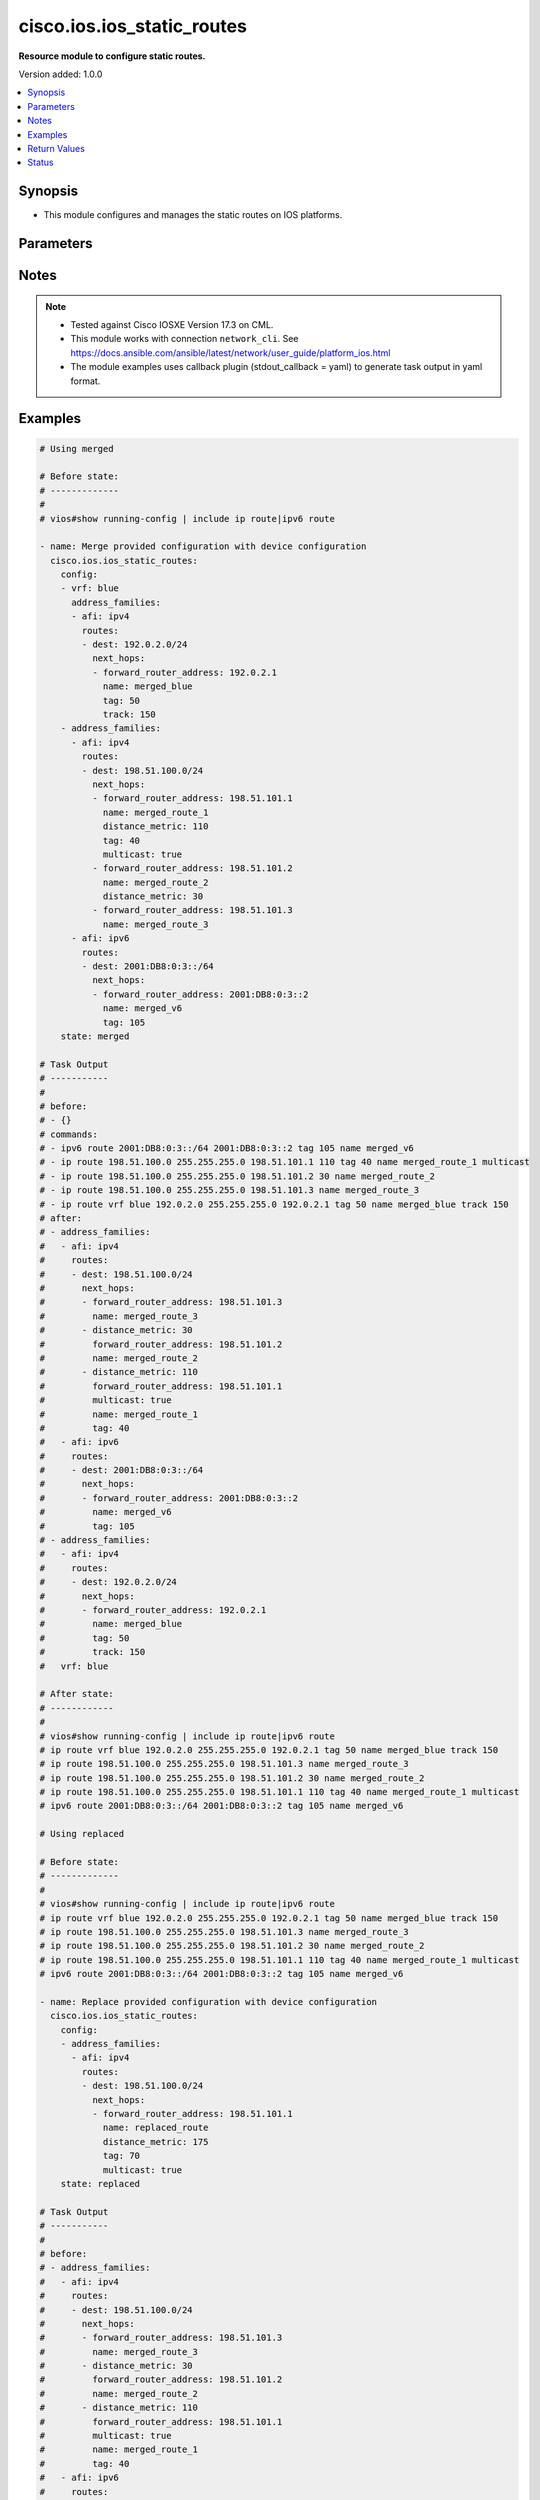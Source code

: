 .. _cisco.ios.ios_static_routes_module:


***************************
cisco.ios.ios_static_routes
***************************

**Resource module to configure static routes.**


Version added: 1.0.0

.. contents::
   :local:
   :depth: 1


Synopsis
--------
- This module configures and manages the static routes on IOS platforms.




Parameters
----------

.. raw:: html

    <table  border=0 cellpadding=0 class="documentation-table">
        <tr>
            <th colspan="5">Parameter</th>
            <th>Choices/<font color="blue">Defaults</font></th>
            <th width="100%">Comments</th>
        </tr>
            <tr>
                <td colspan="5">
                    <div class="ansibleOptionAnchor" id="parameter-"></div>
                    <b>config</b>
                    <a class="ansibleOptionLink" href="#parameter-" title="Permalink to this option"></a>
                    <div style="font-size: small">
                        <span style="color: purple">list</span>
                         / <span style="color: purple">elements=dictionary</span>
                    </div>
                </td>
                <td>
                </td>
                <td>
                        <div>A dictionary of static route options</div>
                </td>
            </tr>
                                <tr>
                    <td class="elbow-placeholder"></td>
                <td colspan="4">
                    <div class="ansibleOptionAnchor" id="parameter-"></div>
                    <b>address_families</b>
                    <a class="ansibleOptionLink" href="#parameter-" title="Permalink to this option"></a>
                    <div style="font-size: small">
                        <span style="color: purple">list</span>
                         / <span style="color: purple">elements=dictionary</span>
                    </div>
                </td>
                <td>
                </td>
                <td>
                        <div>Address family to use for the static routes</div>
                </td>
            </tr>
                                <tr>
                    <td class="elbow-placeholder"></td>
                    <td class="elbow-placeholder"></td>
                <td colspan="3">
                    <div class="ansibleOptionAnchor" id="parameter-"></div>
                    <b>afi</b>
                    <a class="ansibleOptionLink" href="#parameter-" title="Permalink to this option"></a>
                    <div style="font-size: small">
                        <span style="color: purple">string</span>
                         / <span style="color: red">required</span>
                    </div>
                </td>
                <td>
                        <ul style="margin: 0; padding: 0"><b>Choices:</b>
                                    <li>ipv4</li>
                                    <li>ipv6</li>
                        </ul>
                </td>
                <td>
                        <div>Top level address family indicator.</div>
                </td>
            </tr>
            <tr>
                    <td class="elbow-placeholder"></td>
                    <td class="elbow-placeholder"></td>
                <td colspan="3">
                    <div class="ansibleOptionAnchor" id="parameter-"></div>
                    <b>routes</b>
                    <a class="ansibleOptionLink" href="#parameter-" title="Permalink to this option"></a>
                    <div style="font-size: small">
                        <span style="color: purple">list</span>
                         / <span style="color: purple">elements=dictionary</span>
                    </div>
                </td>
                <td>
                </td>
                <td>
                        <div>Configuring static route</div>
                </td>
            </tr>
                                <tr>
                    <td class="elbow-placeholder"></td>
                    <td class="elbow-placeholder"></td>
                    <td class="elbow-placeholder"></td>
                <td colspan="2">
                    <div class="ansibleOptionAnchor" id="parameter-"></div>
                    <b>dest</b>
                    <a class="ansibleOptionLink" href="#parameter-" title="Permalink to this option"></a>
                    <div style="font-size: small">
                        <span style="color: purple">string</span>
                         / <span style="color: red">required</span>
                    </div>
                </td>
                <td>
                </td>
                <td>
                        <div>Destination prefix with its subnet mask</div>
                </td>
            </tr>
            <tr>
                    <td class="elbow-placeholder"></td>
                    <td class="elbow-placeholder"></td>
                    <td class="elbow-placeholder"></td>
                <td colspan="2">
                    <div class="ansibleOptionAnchor" id="parameter-"></div>
                    <b>next_hops</b>
                    <a class="ansibleOptionLink" href="#parameter-" title="Permalink to this option"></a>
                    <div style="font-size: small">
                        <span style="color: purple">list</span>
                         / <span style="color: purple">elements=dictionary</span>
                    </div>
                </td>
                <td>
                </td>
                <td>
                        <div>next hop address or interface</div>
                </td>
            </tr>
                                <tr>
                    <td class="elbow-placeholder"></td>
                    <td class="elbow-placeholder"></td>
                    <td class="elbow-placeholder"></td>
                    <td class="elbow-placeholder"></td>
                <td colspan="1">
                    <div class="ansibleOptionAnchor" id="parameter-"></div>
                    <b>dhcp</b>
                    <a class="ansibleOptionLink" href="#parameter-" title="Permalink to this option"></a>
                    <div style="font-size: small">
                        <span style="color: purple">boolean</span>
                    </div>
                </td>
                <td>
                        <ul style="margin: 0; padding: 0"><b>Choices:</b>
                                    <li>no</li>
                                    <li>yes</li>
                        </ul>
                </td>
                <td>
                        <div>Default gateway obtained from DHCP</div>
                </td>
            </tr>
            <tr>
                    <td class="elbow-placeholder"></td>
                    <td class="elbow-placeholder"></td>
                    <td class="elbow-placeholder"></td>
                    <td class="elbow-placeholder"></td>
                <td colspan="1">
                    <div class="ansibleOptionAnchor" id="parameter-"></div>
                    <b>distance_metric</b>
                    <a class="ansibleOptionLink" href="#parameter-" title="Permalink to this option"></a>
                    <div style="font-size: small">
                        <span style="color: purple">integer</span>
                    </div>
                </td>
                <td>
                </td>
                <td>
                        <div>Distance metric for this route</div>
                </td>
            </tr>
            <tr>
                    <td class="elbow-placeholder"></td>
                    <td class="elbow-placeholder"></td>
                    <td class="elbow-placeholder"></td>
                    <td class="elbow-placeholder"></td>
                <td colspan="1">
                    <div class="ansibleOptionAnchor" id="parameter-"></div>
                    <b>forward_router_address</b>
                    <a class="ansibleOptionLink" href="#parameter-" title="Permalink to this option"></a>
                    <div style="font-size: small">
                        <span style="color: purple">string</span>
                    </div>
                </td>
                <td>
                </td>
                <td>
                        <div>Forwarding router&#x27;s address</div>
                </td>
            </tr>
            <tr>
                    <td class="elbow-placeholder"></td>
                    <td class="elbow-placeholder"></td>
                    <td class="elbow-placeholder"></td>
                    <td class="elbow-placeholder"></td>
                <td colspan="1">
                    <div class="ansibleOptionAnchor" id="parameter-"></div>
                    <b>global</b>
                    <a class="ansibleOptionLink" href="#parameter-" title="Permalink to this option"></a>
                    <div style="font-size: small">
                        <span style="color: purple">boolean</span>
                    </div>
                </td>
                <td>
                        <ul style="margin: 0; padding: 0"><b>Choices:</b>
                                    <li>no</li>
                                    <li>yes</li>
                        </ul>
                </td>
                <td>
                        <div>Next hop address is global</div>
                </td>
            </tr>
            <tr>
                    <td class="elbow-placeholder"></td>
                    <td class="elbow-placeholder"></td>
                    <td class="elbow-placeholder"></td>
                    <td class="elbow-placeholder"></td>
                <td colspan="1">
                    <div class="ansibleOptionAnchor" id="parameter-"></div>
                    <b>interface</b>
                    <a class="ansibleOptionLink" href="#parameter-" title="Permalink to this option"></a>
                    <div style="font-size: small">
                        <span style="color: purple">string</span>
                    </div>
                </td>
                <td>
                </td>
                <td>
                        <div>Interface for directly connected static routes</div>
                </td>
            </tr>
            <tr>
                    <td class="elbow-placeholder"></td>
                    <td class="elbow-placeholder"></td>
                    <td class="elbow-placeholder"></td>
                    <td class="elbow-placeholder"></td>
                <td colspan="1">
                    <div class="ansibleOptionAnchor" id="parameter-"></div>
                    <b>multicast</b>
                    <a class="ansibleOptionLink" href="#parameter-" title="Permalink to this option"></a>
                    <div style="font-size: small">
                        <span style="color: purple">boolean</span>
                    </div>
                </td>
                <td>
                        <ul style="margin: 0; padding: 0"><b>Choices:</b>
                                    <li>no</li>
                                    <li>yes</li>
                        </ul>
                </td>
                <td>
                        <div>multicast route</div>
                </td>
            </tr>
            <tr>
                    <td class="elbow-placeholder"></td>
                    <td class="elbow-placeholder"></td>
                    <td class="elbow-placeholder"></td>
                    <td class="elbow-placeholder"></td>
                <td colspan="1">
                    <div class="ansibleOptionAnchor" id="parameter-"></div>
                    <b>name</b>
                    <a class="ansibleOptionLink" href="#parameter-" title="Permalink to this option"></a>
                    <div style="font-size: small">
                        <span style="color: purple">string</span>
                    </div>
                </td>
                <td>
                </td>
                <td>
                        <div>Specify name of the next hop</div>
                </td>
            </tr>
            <tr>
                    <td class="elbow-placeholder"></td>
                    <td class="elbow-placeholder"></td>
                    <td class="elbow-placeholder"></td>
                    <td class="elbow-placeholder"></td>
                <td colspan="1">
                    <div class="ansibleOptionAnchor" id="parameter-"></div>
                    <b>permanent</b>
                    <a class="ansibleOptionLink" href="#parameter-" title="Permalink to this option"></a>
                    <div style="font-size: small">
                        <span style="color: purple">boolean</span>
                    </div>
                </td>
                <td>
                        <ul style="margin: 0; padding: 0"><b>Choices:</b>
                                    <li>no</li>
                                    <li>yes</li>
                        </ul>
                </td>
                <td>
                        <div>permanent route</div>
                </td>
            </tr>
            <tr>
                    <td class="elbow-placeholder"></td>
                    <td class="elbow-placeholder"></td>
                    <td class="elbow-placeholder"></td>
                    <td class="elbow-placeholder"></td>
                <td colspan="1">
                    <div class="ansibleOptionAnchor" id="parameter-"></div>
                    <b>tag</b>
                    <a class="ansibleOptionLink" href="#parameter-" title="Permalink to this option"></a>
                    <div style="font-size: small">
                        <span style="color: purple">integer</span>
                    </div>
                </td>
                <td>
                </td>
                <td>
                        <div>Set tag for this route</div>
                        <div>Refer to vendor documentation for valid values.</div>
                </td>
            </tr>
            <tr>
                    <td class="elbow-placeholder"></td>
                    <td class="elbow-placeholder"></td>
                    <td class="elbow-placeholder"></td>
                    <td class="elbow-placeholder"></td>
                <td colspan="1">
                    <div class="ansibleOptionAnchor" id="parameter-"></div>
                    <b>track</b>
                    <a class="ansibleOptionLink" href="#parameter-" title="Permalink to this option"></a>
                    <div style="font-size: small">
                        <span style="color: purple">integer</span>
                    </div>
                </td>
                <td>
                </td>
                <td>
                        <div>Install route depending on tracked item with tracked object number.</div>
                        <div>Tracking does not support multicast</div>
                        <div>Refer to vendor documentation for valid values.</div>
                </td>
            </tr>
            <tr>
                    <td class="elbow-placeholder"></td>
                    <td class="elbow-placeholder"></td>
                    <td class="elbow-placeholder"></td>
                    <td class="elbow-placeholder"></td>
                <td colspan="1">
                    <div class="ansibleOptionAnchor" id="parameter-"></div>
                    <b>unicast</b>
                    <a class="ansibleOptionLink" href="#parameter-" title="Permalink to this option"></a>
                    <div style="font-size: small">
                        <span style="color: purple">boolean</span>
                    </div>
                </td>
                <td>
                        <ul style="margin: 0; padding: 0"><b>Choices:</b>
                                    <li>no</li>
                                    <li>yes</li>
                        </ul>
                </td>
                <td>
                        <div>unicast route (ipv6 specific)</div>
                </td>
            </tr>

            <tr>
                    <td class="elbow-placeholder"></td>
                    <td class="elbow-placeholder"></td>
                    <td class="elbow-placeholder"></td>
                <td colspan="2">
                    <div class="ansibleOptionAnchor" id="parameter-"></div>
                    <b>topology</b>
                    <a class="ansibleOptionLink" href="#parameter-" title="Permalink to this option"></a>
                    <div style="font-size: small">
                        <span style="color: purple">string</span>
                    </div>
                </td>
                <td>
                </td>
                <td>
                        <div>Configure static route for a Topology Routing/Forwarding instance</div>
                        <div>NOTE, VRF and Topology can be used together only with Multicast and Topology should pre-exist before it can be used</div>
                </td>
            </tr>


            <tr>
                    <td class="elbow-placeholder"></td>
                <td colspan="4">
                    <div class="ansibleOptionAnchor" id="parameter-"></div>
                    <b>vrf</b>
                    <a class="ansibleOptionLink" href="#parameter-" title="Permalink to this option"></a>
                    <div style="font-size: small">
                        <span style="color: purple">string</span>
                    </div>
                </td>
                <td>
                </td>
                <td>
                        <div>IP VPN Routing/Forwarding instance name.</div>
                        <div>NOTE, In case of IPV4/IPV6 VRF routing table should pre-exist before configuring.</div>
                        <div>NOTE, if the vrf information is not provided then the routes shall be configured under global vrf.</div>
                </td>
            </tr>

            <tr>
                <td colspan="5">
                    <div class="ansibleOptionAnchor" id="parameter-"></div>
                    <b>running_config</b>
                    <a class="ansibleOptionLink" href="#parameter-" title="Permalink to this option"></a>
                    <div style="font-size: small">
                        <span style="color: purple">string</span>
                    </div>
                </td>
                <td>
                </td>
                <td>
                        <div>This option is used only with state <em>parsed</em>.</div>
                        <div>The value of this option should be the output received from the IOS device by executing the command <b>show running-config | include ip route|ipv6 route</b>.</div>
                        <div>The state <em>parsed</em> reads the configuration from <code>running_config</code> option and transforms it into Ansible structured data as per the resource module&#x27;s argspec and the value is then returned in the <em>parsed</em> key within the result.</div>
                </td>
            </tr>
            <tr>
                <td colspan="5">
                    <div class="ansibleOptionAnchor" id="parameter-"></div>
                    <b>state</b>
                    <a class="ansibleOptionLink" href="#parameter-" title="Permalink to this option"></a>
                    <div style="font-size: small">
                        <span style="color: purple">string</span>
                    </div>
                </td>
                <td>
                        <ul style="margin: 0; padding: 0"><b>Choices:</b>
                                    <li><div style="color: blue"><b>merged</b>&nbsp;&larr;</div></li>
                                    <li>replaced</li>
                                    <li>overridden</li>
                                    <li>deleted</li>
                                    <li>gathered</li>
                                    <li>rendered</li>
                                    <li>parsed</li>
                        </ul>
                </td>
                <td>
                        <div>The state the configuration should be left in</div>
                        <div>The states <em>rendered</em>, <em>gathered</em> and <em>parsed</em> does not perform any change on the device.</div>
                        <div>The state <em>rendered</em> will transform the configuration in <code>config</code> option to platform specific CLI commands which will be returned in the <em>rendered</em> key within the result. For state <em>rendered</em> active connection to remote host is not required.</div>
                        <div>The state <em>gathered</em> will fetch the running configuration from device and transform it into structured data in the format as per the resource module argspec and the value is returned in the <em>gathered</em> key within the result.</div>
                        <div>The state <em>parsed</em> reads the configuration from <code>running_config</code> option and transforms it into JSON format as per the resource module parameters and the value is returned in the <em>parsed</em> key within the result. The value of <code>running_config</code> option should be the same format as the output of command <em>show running-config | include ip route|ipv6 route</em> executed on device. For state <em>parsed</em> active connection to remote host is not required.</div>
                </td>
            </tr>
    </table>
    <br/>


Notes
-----

.. note::
   - Tested against Cisco IOSXE Version 17.3 on CML.
   - This module works with connection ``network_cli``. See https://docs.ansible.com/ansible/latest/network/user_guide/platform_ios.html
   - The module examples uses callback plugin (stdout_callback = yaml) to generate task output in yaml format.



Examples
--------

.. code-block:: yaml

    # Using merged

    # Before state:
    # -------------
    #
    # vios#show running-config | include ip route|ipv6 route

    - name: Merge provided configuration with device configuration
      cisco.ios.ios_static_routes:
        config:
        - vrf: blue
          address_families:
          - afi: ipv4
            routes:
            - dest: 192.0.2.0/24
              next_hops:
              - forward_router_address: 192.0.2.1
                name: merged_blue
                tag: 50
                track: 150
        - address_families:
          - afi: ipv4
            routes:
            - dest: 198.51.100.0/24
              next_hops:
              - forward_router_address: 198.51.101.1
                name: merged_route_1
                distance_metric: 110
                tag: 40
                multicast: true
              - forward_router_address: 198.51.101.2
                name: merged_route_2
                distance_metric: 30
              - forward_router_address: 198.51.101.3
                name: merged_route_3
          - afi: ipv6
            routes:
            - dest: 2001:DB8:0:3::/64
              next_hops:
              - forward_router_address: 2001:DB8:0:3::2
                name: merged_v6
                tag: 105
        state: merged

    # Task Output
    # -----------
    #
    # before:
    # - {}
    # commands:
    # - ipv6 route 2001:DB8:0:3::/64 2001:DB8:0:3::2 tag 105 name merged_v6
    # - ip route 198.51.100.0 255.255.255.0 198.51.101.1 110 tag 40 name merged_route_1 multicast
    # - ip route 198.51.100.0 255.255.255.0 198.51.101.2 30 name merged_route_2
    # - ip route 198.51.100.0 255.255.255.0 198.51.101.3 name merged_route_3
    # - ip route vrf blue 192.0.2.0 255.255.255.0 192.0.2.1 tag 50 name merged_blue track 150
    # after:
    # - address_families:
    #   - afi: ipv4
    #     routes:
    #     - dest: 198.51.100.0/24
    #       next_hops:
    #       - forward_router_address: 198.51.101.3
    #         name: merged_route_3
    #       - distance_metric: 30
    #         forward_router_address: 198.51.101.2
    #         name: merged_route_2
    #       - distance_metric: 110
    #         forward_router_address: 198.51.101.1
    #         multicast: true
    #         name: merged_route_1
    #         tag: 40
    #   - afi: ipv6
    #     routes:
    #     - dest: 2001:DB8:0:3::/64
    #       next_hops:
    #       - forward_router_address: 2001:DB8:0:3::2
    #         name: merged_v6
    #         tag: 105
    # - address_families:
    #   - afi: ipv4
    #     routes:
    #     - dest: 192.0.2.0/24
    #       next_hops:
    #       - forward_router_address: 192.0.2.1
    #         name: merged_blue
    #         tag: 50
    #         track: 150
    #   vrf: blue

    # After state:
    # ------------
    #
    # vios#show running-config | include ip route|ipv6 route
    # ip route vrf blue 192.0.2.0 255.255.255.0 192.0.2.1 tag 50 name merged_blue track 150
    # ip route 198.51.100.0 255.255.255.0 198.51.101.3 name merged_route_3
    # ip route 198.51.100.0 255.255.255.0 198.51.101.2 30 name merged_route_2
    # ip route 198.51.100.0 255.255.255.0 198.51.101.1 110 tag 40 name merged_route_1 multicast
    # ipv6 route 2001:DB8:0:3::/64 2001:DB8:0:3::2 tag 105 name merged_v6

    # Using replaced

    # Before state:
    # -------------
    #
    # vios#show running-config | include ip route|ipv6 route
    # ip route vrf blue 192.0.2.0 255.255.255.0 192.0.2.1 tag 50 name merged_blue track 150
    # ip route 198.51.100.0 255.255.255.0 198.51.101.3 name merged_route_3
    # ip route 198.51.100.0 255.255.255.0 198.51.101.2 30 name merged_route_2
    # ip route 198.51.100.0 255.255.255.0 198.51.101.1 110 tag 40 name merged_route_1 multicast
    # ipv6 route 2001:DB8:0:3::/64 2001:DB8:0:3::2 tag 105 name merged_v6

    - name: Replace provided configuration with device configuration
      cisco.ios.ios_static_routes:
        config:
        - address_families:
          - afi: ipv4
            routes:
            - dest: 198.51.100.0/24
              next_hops:
              - forward_router_address: 198.51.101.1
                name: replaced_route
                distance_metric: 175
                tag: 70
                multicast: true
        state: replaced

    # Task Output
    # -----------
    #
    # before:
    # - address_families:
    #   - afi: ipv4
    #     routes:
    #     - dest: 198.51.100.0/24
    #       next_hops:
    #       - forward_router_address: 198.51.101.3
    #         name: merged_route_3
    #       - distance_metric: 30
    #         forward_router_address: 198.51.101.2
    #         name: merged_route_2
    #       - distance_metric: 110
    #         forward_router_address: 198.51.101.1
    #         multicast: true
    #         name: merged_route_1
    #         tag: 40
    #   - afi: ipv6
    #     routes:
    #     - dest: 2001:DB8:0:3::/64
    #       next_hops:
    #       - forward_router_address: 2001:DB8:0:3::2
    #         name: merged_v6
    #         tag: 105
    # - address_families:
    #   - afi: ipv4
    #     routes:
    #     - dest: 192.0.2.0/24
    #       next_hops:
    #       - forward_router_address: 192.0.2.1
    #         name: merged_blue
    #         tag: 50
    #         track: 150
    #   vrf: blue
    # commands:
    # - ip route 198.51.100.0 255.255.255.0 198.51.101.1 175 tag 70 name replaced_route multicast
    # - no ip route 198.51.100.0 255.255.255.0 198.51.101.3 name merged_route_3
    # - no ip route 198.51.100.0 255.255.255.0 198.51.101.2 30 name merged_route_2
    # after:
    # - address_families:
    #   - afi: ipv4
    #     routes:
    #     - dest: 198.51.100.0/24
    #       next_hops:
    #       - distance_metric: 175
    #         forward_router_address: 198.51.101.1
    #         multicast: true
    #         name: replaced_route
    #         tag: 70
    #   - afi: ipv6
    #     routes:
    #     - dest: 2001:DB8:0:3::/64
    #       next_hops:
    #       - forward_router_address: 2001:DB8:0:3::2
    #         name: merged_v6
    #         tag: 105
    # - address_families:
    #   - afi: ipv4
    #     routes:
    #     - dest: 192.0.2.0/24
    #       next_hops:
    #       - forward_router_address: 192.0.2.1
    #         name: merged_blue
    #         tag: 50
    #         track: 150
    #   vrf: blue

    # After state:
    # ------------
    #
    # vios#show running-config | include ip route|ipv6 route
    # ip route vrf blue 192.0.2.0 255.255.255.0 192.0.2.1 tag 50 name merged_blue track 150
    # ip route 198.51.100.0 255.255.255.0 198.51.101.1 175 tag 70 name replaced_route multicast
    # ipv6 route 2001:DB8:0:3::/64 2001:DB8:0:3::2 tag 105 name merged_v6

    # Using overridden

    # Before state:
    # -------------
    #
    # vios#show running-config | include ip route|ipv6 route
    # ip route vrf blue 192.0.2.0 255.255.255.0 192.0.2.1 tag 50 name merged_blue track 150
    # ip route 198.51.100.0 255.255.255.0 198.51.101.1 175 tag 70 name replaced_route multicast
    # ipv6 route 2001:DB8:0:3::/64 2001:DB8:0:3::2 tag 105 name merged_v6

    - name: Override provided configuration with device configuration
      cisco.ios.ios_static_routes:
        config:
        - vrf: blue
          address_families:
          - afi: ipv4
            routes:
            - dest: 192.0.2.0/24
              next_hops:
              - forward_router_address: 192.0.2.1
                name: override_vrf
                tag: 50
                track: 150
        state: overridden

    # Task Output
    # -----------
    #
    # before:
    # - address_families:
    #   - afi: ipv4
    #     routes:
    #     - dest: 198.51.100.0/24
    #       next_hops:
    #       - distance_metric: 175
    #         forward_router_address: 198.51.101.1
    #         multicast: true
    #         name: replaced_route
    #         tag: 70
    #   - afi: ipv6
    #     routes:
    #     - dest: 2001:DB8:0:3::/64
    #       next_hops:
    #       - forward_router_address: 2001:DB8:0:3::2
    #         name: merged_v6
    #         tag: 105
    # - address_families:
    #   - afi: ipv4
    #     routes:
    #     - dest: 192.0.2.0/24
    #       next_hops:
    #       - forward_router_address: 192.0.2.1
    #         name: merged_blue
    #         tag: 50
    #         track: 150
    #   vrf: blue
    # commands:
    # - ip route vrf blue 192.0.2.0 255.255.255.0 192.0.2.1 tag 50 name override_vrf track 150
    # - no ip route 198.51.100.0 255.255.255.0 198.51.101.1 175 tag 70 name replaced_route multicast
    # - no ipv6 route 2001:DB8:0:3::/64 2001:DB8:0:3::2 tag 105 name merged_v6
    # after:
    # - address_families:
    #   - afi: ipv4
    #     routes:
    #     - dest: 192.0.2.0/24
    #       next_hops:
    #       - forward_router_address: 192.0.2.1
    #         name: override_vrf
    #         tag: 50
    #         track: 150
    #   vrf: blue

    # After state:
    # ------------
    #
    # vios#show running-config | include ip route|ipv6 route
    # ip route vrf blue 192.0.2.0 255.255.255.0 192.0.2.1 tag 50 name override_vrf track 150

    # Using deleted

    # Before state:
    # -------------
    #
    # vios#show running-config | include ip route|ipv6 route
    # ip route vrf blue 192.0.2.0 255.255.255.0 192.0.2.1 name test_vrf track 150 tag 50
    # ip route 198.51.100.0 255.255.255.0 198.51.101.1 110 multicast name route_1 tag 40
    # ip route 198.51.100.0 255.255.255.0 198.51.101.2 30 name route_2
    # ip route 198.51.100.0 255.255.255.0 198.51.101.3 name route_3
    # ipv6 route 2001:DB8:0:3::/64 2001:DB8:0:3::2 name test_v6 tag 105

    - name: Delete the exact static routes, with all the static routes explicitly mentioned in want
      cisco.ios.ios_static_routes:
        config:
        - vrf: blue
          address_families:
          - afi: ipv4
            routes:
            - dest: 192.0.2.0/24
              next_hops:
              - forward_router_address: 192.0.2.1
                name: test_vrf
                tag: 50
                track: 150
        - address_families:
          - afi: ipv4
            routes:
            - dest: 198.51.100.0/24
              next_hops:
              - forward_router_address: 198.51.101.1
                name: route_1
                distance_metric: 110
                tag: 40
                multicast: true
              - forward_router_address: 198.51.101.2
                name: route_2
                distance_metric: 30
              - forward_router_address: 198.51.101.3
                name: route_3
          - afi: ipv6
            routes:
            - dest: 2001:DB8:0:3::/64
              next_hops:
              - forward_router_address: 2001:DB8:0:3::2
                name: test_v6
                tag: 105
        state: deleted

    # Task Output
    # -----------
    #
    # before:
    # - address_families:
    #   - afi: ipv4
    #     routes:
    #     - dest: 198.51.100.0/24
    #       next_hops:
    #       - forward_router_address: 198.51.101.3
    #         name: route_3
    #       - distance_metric: 30
    #         forward_router_address: 198.51.101.2
    #         name: route_2
    #       - distance_metric: 110
    #         forward_router_address: 198.51.101.1
    #         multicast: true
    #         name: route_1
    #         tag: 40
    #   - afi: ipv6
    #     routes:
    #     - dest: 2001:DB8:0:3::/64
    #       next_hops:
    #       - forward_router_address: 2001:DB8:0:3::2
    #         name: test_v6
    #         tag: 105
    # - address_families:
    #   - afi: ipv4
    #     routes:
    #     - dest: 192.0.2.0/24
    #       next_hops:
    #       - forward_router_address: 192.0.2.1
    #         name: test_vrf
    #         tag: 50
    #         track: 150
    #   vrf: blue
    # commands:
    # - no ip route vrf blue 192.0.2.0 255.255.255.0 192.0.2.1 tag 50 name test_vrf track 150
    # - no ip route 198.51.100.0 255.255.255.0 198.51.101.3 name route_3
    # - no ip route 198.51.100.0 255.255.255.0 198.51.101.2 30 name route_2
    # - no ip route 198.51.100.0 255.255.255.0 198.51.101.1 110 tag 40 name route_1 multicast
    # - no ipv6 route 2001:DB8:0:3::/64 2001:DB8:0:3::2 tag 105 name test_v6
    # after: {}

    # After state:
    # ------------
    #
    # vios#show running-config | include ip route|ipv6 route

    # Using deleted - delete based on specific routes

    # Before state:
    # -------------
    #
    # vios#show running-config | include ip route|ipv6 route
    # ip route vrf blue 192.0.2.0 255.255.255.0 192.0.2.1 name test_vrf track 150 tag 50
    # ip route 198.51.100.0 255.255.255.0 198.51.101.1 110 multicast name route_1 tag 40
    # ip route 198.51.100.0 255.255.255.0 198.51.101.2 30 name route_2
    # ip route 198.51.100.0 255.255.255.0 198.51.101.3 name route_3
    # ipv6 route 2001:DB8:0:3::/64 2001:DB8:0:3::2 name test_v6 tag 105

    - name: Delete destination specific static routes
      cisco.ios.ios_static_routes:
        config:
        - address_families:
          - afi: ipv4
            routes:
            - dest: 198.51.100.0/24
        state: deleted

    # Task Output
    # -----------
    #
    # before:
    # - address_families:
    #   - afi: ipv4
    #     routes:
    #     - dest: 198.51.100.0/24
    #       next_hops:
    #       - forward_router_address: 198.51.101.3
    #         name: route_3
    #       - distance_metric: 30
    #         forward_router_address: 198.51.101.2
    #         name: route_2
    #       - distance_metric: 110
    #         forward_router_address: 198.51.101.1
    #         multicast: true
    #         name: route_1
    #         tag: 40
    #   - afi: ipv6
    #     routes:
    #     - dest: 2001:DB8:0:3::/64
    #       next_hops:
    #       - forward_router_address: 2001:DB8:0:3::2
    #         name: test_v6
    #         tag: 105
    # - address_families:
    #   - afi: ipv4
    #     routes:
    #     - dest: 192.0.2.0/24
    #       next_hops:
    #       - forward_router_address: 192.0.2.1
    #         name: test_vrf
    #         tag: 50
    #         track: 150
    #   vrf: blue
    # commands:
    # - no ip route 198.51.100.0 255.255.255.0 198.51.101.3 name route_3
    # - no ip route 198.51.100.0 255.255.255.0 198.51.101.2 30 name route_2
    # - no ip route 198.51.100.0 255.255.255.0 198.51.101.1 110 tag 40 name route_1 multicast
    # after:
    # - address_families:
    #   - afi: ipv6
    #     routes:
    #     - dest: 2001:DB8:0:3::/64
    #       next_hops:
    #       - forward_router_address: 2001:DB8:0:3::2
    #         name: test_v6
    #         tag: 105
    # - address_families:
    #   - afi: ipv4
    #     routes:
    #     - dest: 192.0.2.0/24
    #       next_hops:
    #       - forward_router_address: 192.0.2.1
    #         name: test_vrf
    #         tag: 50
    #         track: 150
    #   vrf: blue

    # After state:
    # ------------
    #
    # vios#show running-config | include ip route|ipv6 route
    # ip route vrf blue 192.0.2.0 255.255.255.0 192.0.2.1 tag 50 name test_vrf track 150
    # ipv6 route 2001:DB8:0:3::/64 2001:DB8:0:3::2 tag 105 name test_v6

    # Using deleted - delete based on vrfs

    # Before state:
    # -------------
    #
    # vios#show running-config | include ip route|ipv6 route
    # ip route vrf blue 192.0.2.0 255.255.255.0 192.0.2.1 name test_vrf track 150 tag 50
    # ip route 198.51.100.0 255.255.255.0 198.51.101.1 110 multicast name route_1 tag 40
    # ip route 198.51.100.0 255.255.255.0 198.51.101.2 30 name route_2
    # ip route 198.51.100.0 255.255.255.0 198.51.101.3 name route_3
    # ipv6 route 2001:DB8:0:3::/64 2001:DB8:0:3::2 name test_v6 tag 105

    - name: Delete vrf specific static routes
      cisco.ios.ios_static_routes:
        config:
        - vrf: blue
        state: deleted

    # Task Output
    # -----------
    #
    # before:
    # - address_families:
    #   - afi: ipv4
    #     routes:
    #     - dest: 198.51.100.0/24
    #       next_hops:
    #       - forward_router_address: 198.51.101.3
    #         name: route_3
    #       - distance_metric: 30
    #         forward_router_address: 198.51.101.2
    #         name: route_2
    #       - distance_metric: 110
    #         forward_router_address: 198.51.101.1
    #         multicast: true
    #         name: route_1
    #         tag: 40
    #   - afi: ipv6
    #     routes:
    #     - dest: 2001:DB8:0:3::/64
    #       next_hops:
    #       - forward_router_address: 2001:DB8:0:3::2
    #         name: test_v6
    #         tag: 105
    # - address_families:
    #   - afi: ipv4
    #     routes:
    #     - dest: 192.0.2.0/24
    #       next_hops:
    #       - forward_router_address: 192.0.2.1
    #         name: test_vrf
    #         tag: 50
    #         track: 150
    #   vrf: blue
    # commands:
    # - no ip route vrf blue 192.0.2.0 255.255.255.0 192.0.2.1 tag 50 name test_vrf track 150
    # after:
    # - address_families:
    #   - afi: ipv4
    #     routes:
    #     - dest: 198.51.100.0/24
    #       next_hops:
    #       - forward_router_address: 198.51.101.3
    #         name: route_3
    #       - distance_metric: 30
    #         forward_router_address: 198.51.101.2
    #         name: route_2
    #       - distance_metric: 110
    #         forward_router_address: 198.51.101.1
    #         multicast: true
    #         name: route_1
    #         tag: 40
    #   - afi: ipv6
    #     routes:
    #     - dest: 2001:DB8:0:3::/64
    #       next_hops:
    #       - forward_router_address: 2001:DB8:0:3::2
    #         name: test_v6
    #         tag: 105

    # After state:
    # ------------
    #
    # vios#show running-config | include ip route|ipv6 route
    # ip route 198.51.100.0 255.255.255.0 198.51.101.3 name route_3
    # ip route 198.51.100.0 255.255.255.0 198.51.101.2 30 name route_2
    # ip route 198.51.100.0 255.255.255.0 198.51.101.1 110 tag 40 name route_1 multicast
    # ipv6 route 2001:DB8:0:3::/64 2001:DB8:0:3::2 tag 105 name test_v6

    # Using deleted - delete all

    # Before state:
    # -------------
    #
    # vios#show running-config | include ip route|ipv6 route
    # ip route vrf blue 192.0.2.0 255.255.255.0 192.0.2.1 name test_vrf track 150 tag 50
    # ip route 198.51.100.0 255.255.255.0 198.51.101.1 110 multicast name route_1 tag 40
    # ip route 198.51.100.0 255.255.255.0 198.51.101.2 30 name route_2
    # ip route 198.51.100.0 255.255.255.0 198.51.101.3 name route_3
    # ipv6 route 2001:DB8:0:3::/64 2001:DB8:0:3::2 name test_v6 tag 105

    - name: Delete ALL configured static routes
      cisco.ios.ios_static_routes:
        state: deleted

    # Task Output
    # -----------
    #
    # before:
    # - address_families:
    #   - afi: ipv4
    #     routes:
    #     - dest: 198.51.100.0/24
    #       next_hops:
    #       - forward_router_address: 198.51.101.3
    #         name: route_3
    #       - distance_metric: 30
    #         forward_router_address: 198.51.101.2
    #         name: route_2
    #       - distance_metric: 110
    #         forward_router_address: 198.51.101.1
    #         multicast: true
    #         name: route_1
    #         tag: 40
    #   - afi: ipv6
    #     routes:
    #     - dest: 2001:DB8:0:3::/64
    #       next_hops:
    #       - forward_router_address: 2001:DB8:0:3::2
    #         name: test_v6
    #         tag: 105
    # - address_families:
    #   - afi: ipv4
    #     routes:
    #     - dest: 192.0.2.0/24
    #       next_hops:
    #       - forward_router_address: 192.0.2.1
    #         name: test_vrf
    #         tag: 50
    #         track: 150
    #   vrf: blue
    # commands:
    # - no ip route 198.51.100.0 255.255.255.0 198.51.101.3 name route_3
    # - no ip route 198.51.100.0 255.255.255.0 198.51.101.2 30 name route_2
    # - no ip route 198.51.100.0 255.255.255.0 198.51.101.1 110 tag 40 name route_1 multicast
    # - no ipv6 route 2001:DB8:0:3::/64 2001:DB8:0:3::2 tag 105 name test_v6
    # - no ip route vrf blue 192.0.2.0 255.255.255.0 192.0.2.1 tag 50 name test_vrf track 150
    # after: {}

    # After state:
    # -------------
    #
    # vios#show running-config | include ip route|ipv6 route

    # Using gathered

    # Before state:
    # -------------
    #
    # vios#show running-config | include ip route|ipv6 route
    # ip route vrf blue 192.0.2.0 255.255.255.0 192.0.2.1 name test_vrf track 150 tag 50
    # ip route 198.51.100.0 255.255.255.0 198.51.101.1 110 multicast name route_1 tag 40
    # ip route 198.51.100.0 255.255.255.0 198.51.101.2 30 name route_2
    # ip route 198.51.100.0 255.255.255.0 198.51.101.3 name route_3
    # ipv6 route 2001:DB8:0:3::/64 2001:DB8:0:3::2 name test_v6 tag 105

    - name: Gather facts of static routes
      cisco.ios.ios_static_routes:
        config:
        state: gathered

    # Task Output
    # -----------
    #
    # gathered:
    # - address_families:
    #   - afi: ipv4
    #     routes:
    #     - dest: 198.51.100.0/24
    #       next_hops:
    #       - forward_router_address: 198.51.101.3
    #         name: route_3
    #       - distance_metric: 30
    #         forward_router_address: 198.51.101.2
    #         name: route_2
    #       - distance_metric: 110
    #         forward_router_address: 198.51.101.1
    #         multicast: true
    #         name: route_1
    #         tag: 40
    #   - afi: ipv6
    #     routes:
    #     - dest: 2001:DB8:0:3::/64
    #       next_hops:
    #       - forward_router_address: 2001:DB8:0:3::2
    #         name: test_v6
    #         tag: 105
    # - address_families:
    #   - afi: ipv4
    #     routes:
    #     - dest: 192.0.2.0/24
    #       next_hops:
    #       - forward_router_address: 192.0.2.1
    #         name: test_vrf
    #         tag: 50
    #         track: 150
    #   vrf: blue

    # Using rendered

    - name: Render the commands for provided configuration
      cisco.ios.ios_static_routes:
        config:
        - vrf: blue
          address_families:
          - afi: ipv4
            routes:
            - dest: 192.0.2.0/24
              next_hops:
              - forward_router_address: 192.0.2.1
                name: test_vrf
                tag: 50
                track: 150
        - address_families:
          - afi: ipv4
            routes:
            - dest: 198.51.100.0/24
              next_hops:
              - forward_router_address: 198.51.101.1
                name: route_1
                distance_metric: 110
                tag: 40
                multicast: true
              - forward_router_address: 198.51.101.2
                name: route_2
                distance_metric: 30
              - forward_router_address: 198.51.101.3
                name: route_3
          - afi: ipv6
            routes:
            - dest: 2001:DB8:0:3::/64
              next_hops:
              - forward_router_address: 2001:DB8:0:3::2
                name: test_v6
                tag: 105
        state: rendered

    # Task Output
    # -----------
    #
    # rendered:
    # - ip route vrf blue 192.0.2.0 255.255.255.0 192.0.2.1 tag 50 name test_vrf track 150
    # - ip route 198.51.100.0 255.255.255.0 198.51.101.1 110 tag 40 name route_1 multicast
    # - ip route 198.51.100.0 255.255.255.0 198.51.101.2 30 name route_2
    # - ip route 198.51.100.0 255.255.255.0 198.51.101.3 name route_3
    # - ipv6 route 2001:DB8:0:3::/64 2001:DB8:0:3::2 tag 105 name test_v6

    # Using parsed

    # File: parsed.cfg
    # ----------------
    #
    # ip route vrf blue 192.0.2.0 255.255.255.0 192.0.2.1 name test_vrf track 150 tag 50
    # ip route 198.51.100.0 255.255.255.0 198.51.101.1 110 multicast name route_1 tag 40
    # ip route 198.51.100.0 255.255.255.0 198.51.101.2 30 name route_2
    # ip route 198.51.100.0 255.255.255.0 198.51.101.3 name route_3
    # ipv6 route 2001:DB8:0:3::/64 2001:DB8:0:3::2 name test_v6 tag 105

    - name: Parse the provided configuration
      cisco.ios.ios_static_routes:
        running_config: "{{ lookup('file', 'parsed.cfg') }}"
        state: parsed

    # Task Output
    # -----------
    #
    # parsed:
    # - address_families:
    #   - afi: ipv4
    #     routes:
    #     - dest: 198.51.100.0/24
    #       next_hops:
    #       - forward_router_address: 198.51.101.3
    #         name: route_3
    #       - distance_metric: 30
    #         forward_router_address: 198.51.101.2
    #         name: route_2
    #       - distance_metric: 110
    #         forward_router_address: 198.51.101.1
    #         multicast: true
    #         name: route_1
    #         tag: 40
    #   - afi: ipv6
    #     routes:
    #     - dest: 2001:DB8:0:3::/64
    #       next_hops:
    #       - forward_router_address: 2001:DB8:0:3::2
    #         name: test_v6
    #         tag: 105
    # - address_families:
    #   - afi: ipv4
    #     routes:
    #     - dest: 192.0.2.0/24
    #       next_hops:
    #       - forward_router_address: 192.0.2.1
    #         name: test_vrf
    #         tag: 50
    #         track: 150
    #   vrf: blue



Return Values
-------------
Common return values are documented `here <https://docs.ansible.com/ansible/latest/reference_appendices/common_return_values.html#common-return-values>`_, the following are the fields unique to this module:

.. raw:: html

    <table border=0 cellpadding=0 class="documentation-table">
        <tr>
            <th colspan="1">Key</th>
            <th>Returned</th>
            <th width="100%">Description</th>
        </tr>
            <tr>
                <td colspan="1">
                    <div class="ansibleOptionAnchor" id="return-"></div>
                    <b>after</b>
                    <a class="ansibleOptionLink" href="#return-" title="Permalink to this return value"></a>
                    <div style="font-size: small">
                      <span style="color: purple">list</span>
                    </div>
                </td>
                <td>when changed</td>
                <td>
                            <div>The configuration as structured data after module completion.</div>
                    <br/>
                        <div style="font-size: smaller"><b>Sample:</b></div>
                        <div style="font-size: smaller; color: blue; word-wrap: break-word; word-break: break-all;">The configuration returned will always be in the same format of the parameters above.</div>
                </td>
            </tr>
            <tr>
                <td colspan="1">
                    <div class="ansibleOptionAnchor" id="return-"></div>
                    <b>before</b>
                    <a class="ansibleOptionLink" href="#return-" title="Permalink to this return value"></a>
                    <div style="font-size: small">
                      <span style="color: purple">list</span>
                    </div>
                </td>
                <td>always</td>
                <td>
                            <div>The configuration as structured data prior to module invocation.</div>
                    <br/>
                        <div style="font-size: smaller"><b>Sample:</b></div>
                        <div style="font-size: smaller; color: blue; word-wrap: break-word; word-break: break-all;">The configuration returned will always be in the same format of the parameters above.</div>
                </td>
            </tr>
            <tr>
                <td colspan="1">
                    <div class="ansibleOptionAnchor" id="return-"></div>
                    <b>commands</b>
                    <a class="ansibleOptionLink" href="#return-" title="Permalink to this return value"></a>
                    <div style="font-size: small">
                      <span style="color: purple">list</span>
                    </div>
                </td>
                <td>always</td>
                <td>
                            <div>The set of commands pushed to the remote device</div>
                    <br/>
                        <div style="font-size: smaller"><b>Sample:</b></div>
                        <div style="font-size: smaller; color: blue; word-wrap: break-word; word-break: break-all;">[&#x27;ip route vrf test 172.31.10.0 255.255.255.0 10.10.10.2 name new_test multicast&#x27;]</div>
                </td>
            </tr>
            <tr>
                <td colspan="1">
                    <div class="ansibleOptionAnchor" id="return-"></div>
                    <b>gathered</b>
                    <a class="ansibleOptionLink" href="#return-" title="Permalink to this return value"></a>
                    <div style="font-size: small">
                      <span style="color: purple">list</span>
                    </div>
                </td>
                <td>When <code>state</code> is <em>gathered</em></td>
                <td>
                            <div>The configuration as structured data transformed for the running configuration fetched from remote host</div>
                    <br/>
                        <div style="font-size: smaller"><b>Sample:</b></div>
                        <div style="font-size: smaller; color: blue; word-wrap: break-word; word-break: break-all;">The configuration returned will always be in the same format of the parameters above.</div>
                </td>
            </tr>
            <tr>
                <td colspan="1">
                    <div class="ansibleOptionAnchor" id="return-"></div>
                    <b>parsed</b>
                    <a class="ansibleOptionLink" href="#return-" title="Permalink to this return value"></a>
                    <div style="font-size: small">
                      <span style="color: purple">list</span>
                    </div>
                </td>
                <td>When <code>state</code> is <em>parsed</em></td>
                <td>
                            <div>The configuration as structured data transformed for the value of <code>running_config</code> option</div>
                    <br/>
                        <div style="font-size: smaller"><b>Sample:</b></div>
                        <div style="font-size: smaller; color: blue; word-wrap: break-word; word-break: break-all;">The configuration returned will always be in the same format of the parameters above.</div>
                </td>
            </tr>
            <tr>
                <td colspan="1">
                    <div class="ansibleOptionAnchor" id="return-"></div>
                    <b>rendered</b>
                    <a class="ansibleOptionLink" href="#return-" title="Permalink to this return value"></a>
                    <div style="font-size: small">
                      <span style="color: purple">list</span>
                    </div>
                </td>
                <td>When <code>state</code> is <em>rendered</em></td>
                <td>
                            <div>The set of CLI commands generated from the value in <code>config</code> option</div>
                    <br/>
                        <div style="font-size: smaller"><b>Sample:</b></div>
                        <div style="font-size: smaller; color: blue; word-wrap: break-word; word-break: break-all;">[&#x27;ip route 198.51.100.0 255.255.255.0 198.51.101.3 name route_3&#x27;, &#x27;ipv6 route 2001:DB8:0:3::/64 2001:DB8:0:3::2 tag 105 name test_v6&#x27;]</div>
                </td>
            </tr>
    </table>
    <br/><br/>


Status
------


Authors
~~~~~~~

- Sagar Paul (@KB-perByte)
- Sumit Jaiswal (@justjais)
